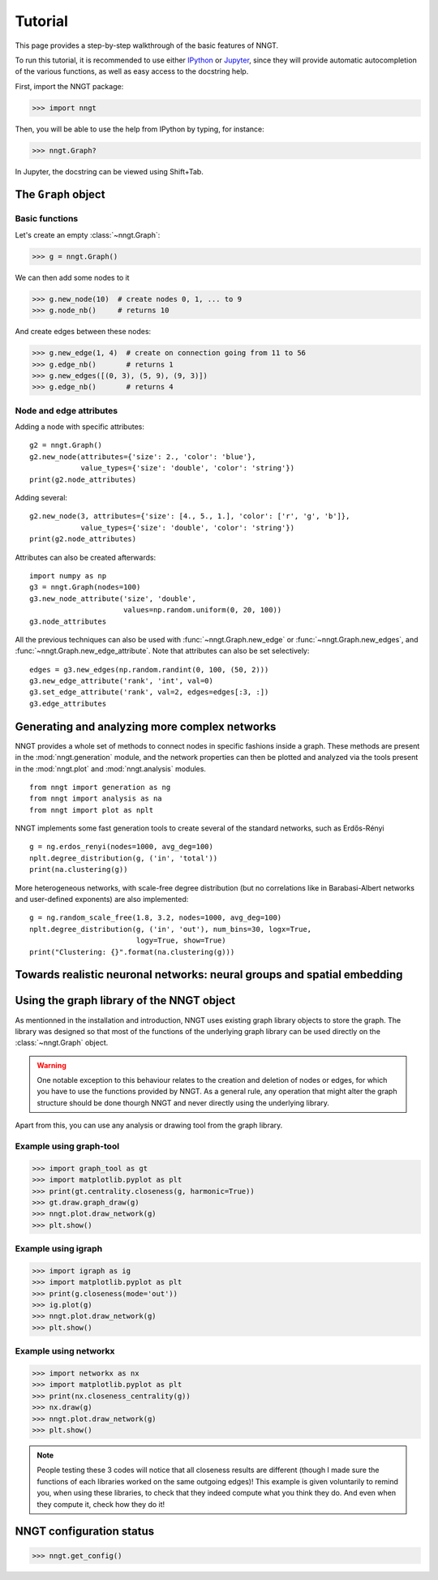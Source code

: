 ========
Tutorial
========

This page provides a step-by-step walkthrough of the basic features of NNGT.

To run this tutorial, it is recommended to use either IPython_ or Jupyter_,
since they will provide automatic autocompletion of the various functions, as
well as easy access to the docstring help.

First, import the NNGT package:

>>> import nngt

Then, you will be able to use the help from IPython by typing, for instance:

>>> nngt.Graph?

In Jupyter, the docstring can be viewed using Shift+Tab.


The ``Graph`` object
====================

Basic functions
---------------

Let's create an empty :class:`~nngt.Graph`:

>>> g = nngt.Graph()

We can then add some nodes to it

>>> g.new_node(10)  # create nodes 0, 1, ... to 9
>>> g.node_nb()     # returns 10

And create edges between these nodes:

>>> g.new_edge(1, 4)  # create on connection going from 11 to 56
>>> g.edge_nb()       # returns 1
>>> g.new_edges([(0, 3), (5, 9), (9, 3)])
>>> g.edge_nb()       # returns 4


Node and edge attributes
------------------------

Adding a node with specific attributes: ::

    g2 = nngt.Graph()
    g2.new_node(attributes={'size': 2., 'color': 'blue'},
                value_types={'size': 'double', 'color': 'string'})
    print(g2.node_attributes)

Adding several: ::

    g2.new_node(3, attributes={'size': [4., 5., 1.], 'color': ['r', 'g', 'b']},
                value_types={'size': 'double', 'color': 'string'})
    print(g2.node_attributes)

Attributes can also be created afterwards: ::

    import numpy as np
    g3 = nngt.Graph(nodes=100)
    g3.new_node_attribute('size', 'double',
                          values=np.random.uniform(0, 20, 100))
    g3.node_attributes

All the previous techniques can also be used with :func:`~nngt.Graph.new_edge`
or :func:`~nngt.Graph.new_edges`, and :func:`~nngt.Graph.new_edge_attribute`.
Note that attributes can also be set selectively: ::

    edges = g3.new_edges(np.random.randint(0, 100, (50, 2)))
    g3.new_edge_attribute('rank', 'int', val=0)
    g3.set_edge_attribute('rank', val=2, edges=edges[:3, :])
    g3.edge_attributes


Generating and analyzing more complex networks
==============================================

NNGT provides a whole set of methods to connect nodes in specific fashions
inside a graph.
These methods are present in the :mod:`nngt.generation` module, and the network
properties can then be plotted and analyzed via the tools present in the
:mod:`nngt.plot` and :mod:`nngt.analysis` modules. ::

    from nngt import generation as ng
    from nngt import analysis as na
    from nngt import plot as nplt

NNGT implements some fast generation tools to create several of the standard
networks, such as Erdős-Rényi ::

    g = ng.erdos_renyi(nodes=1000, avg_deg=100)
    nplt.degree_distribution(g, ('in', 'total'))
    print(na.clustering(g))

More heterogeneous networks, with scale-free degree distribution (but no
correlations like in Barabasi-Albert networks and user-defined exponents) are
also implemented: ::

    g = ng.random_scale_free(1.8, 3.2, nodes=1000, avg_deg=100)
    nplt.degree_distribution(g, ('in', 'out'), num_bins=30, logx=True,
                             logy=True, show=True)
    print("Clustering: {}".format(na.clustering(g)))


Towards realistic neuronal networks: neural groups and spatial embedding
========================================================================


Using the graph library of the NNGT object
==========================================

As mentionned in the installation and introduction, NNGT uses existing graph
library objects to store the graph.
The library was designed so that most of the functions of the underlying graph
library can be used directly on the :class:`~nngt.Graph` object.

.. warning::
    One notable exception to this behaviour relates to the creation and
    deletion of nodes or edges, for which you have to use the functions
    provided by NNGT.
    As a general rule, any operation that might alter the graph structure
    should be done thourgh NNGT and never directly using the underlying
    library.

Apart from this, you can use any analysis or drawing tool from the graph
library.


Example using graph-tool
------------------------

>>> import graph_tool as gt
>>> import matplotlib.pyplot as plt
>>> print(gt.centrality.closeness(g, harmonic=True))
>>> gt.draw.graph_draw(g)
>>> nngt.plot.draw_network(g)
>>> plt.show()


Example using igraph
--------------------

>>> import igraph as ig
>>> import matplotlib.pyplot as plt
>>> print(g.closeness(mode='out'))
>>> ig.plot(g)
>>> nngt.plot.draw_network(g)
>>> plt.show()


Example using networkx
----------------------

>>> import networkx as nx
>>> import matplotlib.pyplot as plt
>>> print(nx.closeness_centrality(g))
>>> nx.draw(g)
>>> nngt.plot.draw_network(g)
>>> plt.show()


.. note::
    People testing these 3 codes will notice that all closeness results are
    different (though I made sure the functions of each libraries worked
    on the same outgoing edges)!
    This example is given voluntarily to remind you, when using these
    libraries, to check that they indeed compute what you think they do.
    And even when they compute it, check how they do it!


NNGT configuration status
=========================

>>> nngt.get_config()


.. References

.. _IPython: http://ipython.org/
.. _Jupyter: https://jupyter.org/
